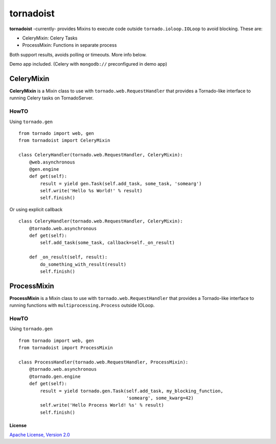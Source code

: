 ============
tornadoist
============

**tornadoist** -currently- provides Mixins to execute code outside
``tornado.ioloop.IOLoop`` to avoid blocking. These are:

- CeleryMixin: Celery Tasks
- ProcessMixin: Functions in separate process

Both support results, avoids polling or timeouts. More info below.

Demo app included. (Celery with ``mongodb://`` preconfigured in demo app)

CeleryMixin
-----------

**CeleryMixin** is a Mixin class to use with ``tornado.web.RequestHandler``
that provides a Tornado-like interface to running Celery tasks on TornadoServer.

HowTO
`````

Using ``tornado.gen`` ::

    from tornado import web, gen
    from tornadoist import CeleryMixin

    class CeleryHandler(tornado.web.RequestHandler, CeleryMixin):
        @web.asynchronous
        @gen.engine
        def get(self):
            result = yield gen.Task(self.add_task, some_task, 'somearg')
            self.write('Hello %s World!' % result)
            self.finish()

Or using explicit callback ::

    class CeleryHandler(tornado.web.RequestHandler, CeleryMixin):
        @tornado.web.asynchronous
        def get(self):
            self.add_task(some_task, callback=self._on_result)

        def _on_result(self, result):
            do_something_with_result(result)
            self.finish()

ProcessMixin
------------

**ProcessMixin** is a Mixin class to use with ``tornado.web.RequestHandler``
that provides a Tornado-like interface to running functions with
``multiprocessing.Process`` outside IOLoop.

HowTO
`````

Using ``tornado.gen`` ::

    from tornado import web, gen
    from tornadoist import ProcessMixin

    class ProcessHandler(tornado.web.RequestHandler, ProcessMixin):
        @tornado.web.asynchronous
        @tornado.gen.engine
        def get(self):
            result = yield tornado.gen.Task(self.add_task, my_blocking_function,
                                            'somearg', some_kwarg=42)
            self.write('Hello Process World! %s' % result)
            self.finish()

License
^^^^^^^

`Apache License, Version 2.0 <http://www.apache.org/licenses/LICENSE-2.0.html>`_
